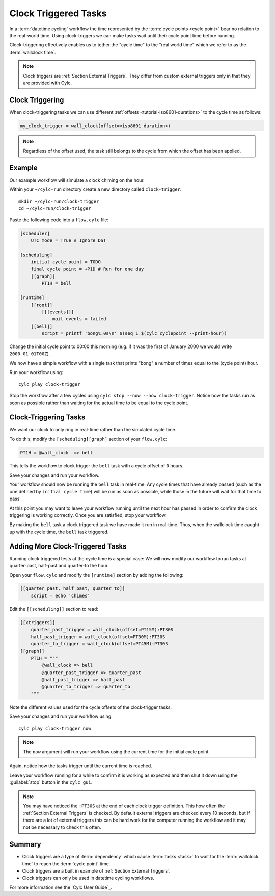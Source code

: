 .. _tutorial-cylc-clock-trigger:

Clock Triggered Tasks
=====================

In a :term:`datetime cycling` workflow the time represented by the
:term:`cycle points <cycle point>` bear no relation to the real-world time.
Using clock-triggers we can make tasks wait until their cycle point time before
running.

Clock-triggering effectively enables us to tether the "cycle time" to the
"real world time" which we refer to as the :term:`wallclock time`.

.. note::

   Clock triggers are :ref:`Section External Triggers`. They differ from
   custom external triggers only in that they are provided with Cylc.


Clock Triggering
----------------

When clock-triggering tasks we can use different
:ref:`offsets <tutorial-iso8601-durations>` to the cycle time as follows:

.. code-block:: cylc

   my_clock_trigger = wall_clock(offset=<iso8601 duration>)

.. note::

   Regardless of the offset used, the task still belongs to the cycle from
   which the offset has been applied.


Example
-------

Our example workflow will simulate a clock chiming on the hour.

Within your ``~/cylc-run`` directory create a new directory called
``clock-trigger``::

   mkdir ~/cylc-run/clock-trigger
   cd ~/cylc-run/clock-trigger

Paste the following code into a ``flow.cylc`` file:

.. code-block:: cylc

   [scheduler]
       UTC mode = True # Ignore DST

   [scheduling]
       initial cycle point = TODO
       final cycle point = +P1D # Run for one day
       [[graph]]
           PT1H = bell

   [runtime]
       [[root]]
           [[[events]]]
               mail events = failed
       [[bell]]
           script = printf 'bong%.0s\n' $(seq 1 $(cylc cyclepoint --print-hour))

Change the initial cycle point to 00:00 this morning (e.g. if it was
the first of January 2000 we would write ``2000-01-01T00Z``).

We now have a simple workflow with a single task that prints "bong" a number
of times equal to the (cycle point) hour.

Run your workflow using::

   cylc play clock-trigger

Stop the workflow after a few cycles using ``cylc stop --now --now clock-trigger``.
Notice how the tasks run as soon as possible rather than
waiting for the actual time to be equal to the cycle point.

.. TODO - check this tutorial still works now that cylc run/restart has been
   replaced by cylc play


Clock-Triggering Tasks
----------------------

We want our clock to only ring in real-time rather than the simulated
cycle time.

To do this, modify the ``[scheduling][graph]`` section of
your ``flow.cylc``:

.. code-block:: cylc

   PT1H = @wall_clock  => bell

This tells the workflow to clock trigger the ``bell`` task with a cycle
offset of ``0`` hours.

Save your changes and run your workflow.

Your workflow should now be running the ``bell`` task in real-time. Any cycle times
that have already passed (such as the one defined by ``initial cycle time``)
will be run as soon as possible, while those in the future will wait for that
time to pass.

At this point you may want to leave your workflow running until the next hour
has passed in order to confirm the clock triggering is working correctly.
Once you are satisfied, stop your workflow.

By making the ``bell`` task a clock triggered task we have made it run in
real-time. Thus, when the wallclock time caught up with the cycle time, the
``bell`` task triggered.


Adding More Clock-Triggered Tasks
---------------------------------

Running clock triggered tests at the cycle time is a special case:
We will now modify our workflow to run tasks at quarter-past, half-past and
quarter-to the hour.

Open your ``flow.cylc`` and modify the ``[runtime]`` section by adding the
following:

.. code-block:: cylc

   [[quarter_past, half_past, quarter_to]]
       script = echo 'chimes'

Edit the ``[[scheduling]]`` section to read:

.. code-block:: cylc

   [[xtriggers]]
       quarter_past_trigger = wall_clock(offset=PT15M):PT30S
       half_past_trigger = wall_clock(offset=PT30M):PT30S
       quarter_to_trigger = wall_clock(offset=PT45M):PT30S
   [[graph]]
       PT1H = """
           @wall_clock => bell
           @quarter_past_trigger => quarter_past
           @half_past_trigger => half_past
           @quarter_to_trigger => quarter_to
       """

Note the different values used for the cycle offsets of the clock-trigger tasks.

Save your changes and run your workflow using::

   cylc play clock-trigger now

.. note::

   The ``now`` argument will run your workflow using the current time for the
   initial cycle point.

Again, notice how the tasks trigger until the current time is reached.

Leave your workflow running for a while to confirm it is working as expected
and then shut it down using the :guilabel:`stop` button in the ``cylc gui``.


.. note::

   You may have noticed the ``:PT30S`` at the end of each clock trigger
   definition. This how often the :ref:`Section External Triggers` is checked.
   By default external triggers are checked every 10 seconds, but if there
   are a lot of external triggers this can be hard work for the computer
   running the workflow and it may not be necessary to check this often.


Summary
-------

* Clock triggers are a type of :term:`dependency` which cause
  :term:`tasks <task>` to wait for the :term:`wallclock time` to reach the
  :term:`cycle point` time.
* Clock triggers are a built in example of :ref:`Section External Triggers`.
* Clock triggers can only be used in datetime cycling workflows.

For more information see the `Cylc User Guide`_.
